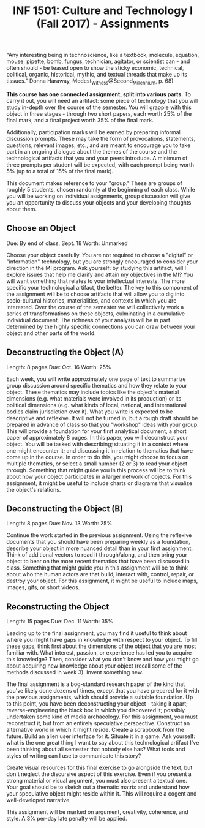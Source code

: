 #+TITLE: INF 1501: Culture and Technology I (Fall 2017) - Assignments
#+NAME: Gabby Resch and Matt Ratto
#+STARTUP: showall

# following quote is specific to implosion exercise
"Any interesting being in technoscience, like a textbook, molecule, equation, mouse, pipette, bomb, fungus, technician, agitator, or scientist can - and often should - be teased open to show the sticky economic, technical, political, organic, historical, mythic, and textual threads that make up its tissues." Donna Haraway, Modest_Witness@Second_Millennium, p. 68)

*This course has one connected assignment, split into various parts.* To carry it out, you will need an artifact: some piece of technology that you will study in-depth over the course of the semester. You will grapple with this object in three stages - through two short papers, each worth 25% of the final mark, and a final project worth 35% of the final mark. 

Additionally, participation marks will be earned by preparing informal discussion prompts. These may take the form of provocations, statements, questions, relevant images, etc., and are meant to encourage you to take part in an ongoing dialogue about the themes of the course and the technological artifacts that you and your peers introduce. A minimum of three prompts per student will be expected, with each prompt being worth 5% (up to a total of 15% of the final mark).

This document makes reference to your "group." These are groups of roughly 5 students, chosen randomly at the beginning of each class. While you will be working on individual assignments, group discussion will give you an opportunity to discuss your objects and your developing thoughts about them. 

** Choose an Object
​Due: By end of class, Sept. 18 
Worth: Unmarked

Choose your object carefully. You are not required to choose a "digital" or "information" technology, but you are strongly encouraged to consider your direction in the MI program. Ask yourself: by studying this artifact, will I explore issues that help me clarify and attain my objectives in the MI? You will want something that relates to your intellectual interests. The more specific your technological artifact, the better. The key to this component of the assignment will be to choose artifacts that will allow you to dig into socio-cultural histories, materialities, and contexts in which you are interested. Over the course of the semester we will collectively work a series of transformations on these objects, culminating in a cumulative individual document. The richness of your analysis will be in part determined by the highly specific connections you can draw between your object and other parts of the world.

** Deconstructing the Object (A)
Length: 8 pages
​Due: Oct. 16
Worth: 25%

Each week, you will write approximately one page of text to summarize group discussion around specific thematics and how they relate to your object. These thematics may include topics like the object's material dimensions (e.g. what materials were involved in its production) or its political dimensions (e.g. what kinds of local, national, and international bodies claim jurisdiction over it). What you write is expected to be descriptive and reflexive. It will not be turned in, but a rough draft should be prepared in advance of class so that you "workshop" ideas with your group. This will provide a foundation for your first analytical document, a short paper of approximately 8 pages. In this paper, you will deconstruct your object. You will be tasked with describing; situating it in a context where one might encounter it; and discussing it in relation to thematics that have come up in the course. In order to do this, you might choose to focus on multiple thematics, or select a small number (2 or 3) to read your object through. Something that might guide you in this process will be to think about how your object participates in a larger network of objects. For this assignment, it might be useful to include charts or diagrams that visualize the object's relations.

** Deconstructing the Object (B)
Length: 8 pages
​Due: Nov. 13 
Worth: 25%

Continue the work started in the previous assignment. Using the reflexive documents that you should have been preparing weekly as a foundation, describe your object in more nuanced detail than in your first assignment. Think of additional vectors to read it through/along, and then bring your object to bear on the more recent thematics that have been discussed in class. Something that might guide you in this assignment will be to think about who the human actors are that build, interact with, control, repair, or destroy your object. For this assignment, it might be useful to include maps, images, gifs, or short videos. 

** Reconstructing the Object
Length: 15 pages
Due: Dec. 11
Worth: 35% 

Leading up to the final assignment, you may find it useful to think about where you might have gaps in knowledge with respect to your object. To fill these gaps, think first about the dimensions of the object that you are most familiar with. What interest, passion, or experience has led you to acquire this knowledge? Then, consider what you don't know and how you might go about acquiring new knowledge about your object (recall some of the methods discussed in week 3). Invent something new. 

The final assignment is a bog-standard research paper of the kind that you've likely done dozens of times, except that you have prepared for it with the previous assignments, which should provide a suitable foundation. Up to this point, you have been deconstructing your object - taking it apart; reverse-engineering the black box in which you discovered it; possibly undertaken some kind of media archaeology. For this assignment, you must reconstruct it, but from an entirely speculative perspective. Construct an alternative world in which it might reside. Create a scrapbook from the future. Build an alien user interface for it. Situate it in a game. Ask yourself: what is the one great thing I want to say about this technological artifact I've been thinking about all semester that nobody else has? What tools and styles of writing can I use to communicate this story?

Create visual resources for this final exercise to go alongside the text, but don't neglect the discursive aspect of this exercise. Even if you present a strong material or visual argument, you must also present a textual one. Your goal should be to sketch out a thematic matrix and understand how your speculative object might reside within it. This will require a cogent and well-developed narrative.

This assignment will be marked on argument, creativity, coherence, and style. A 3% per-day late penalty will be applied.
